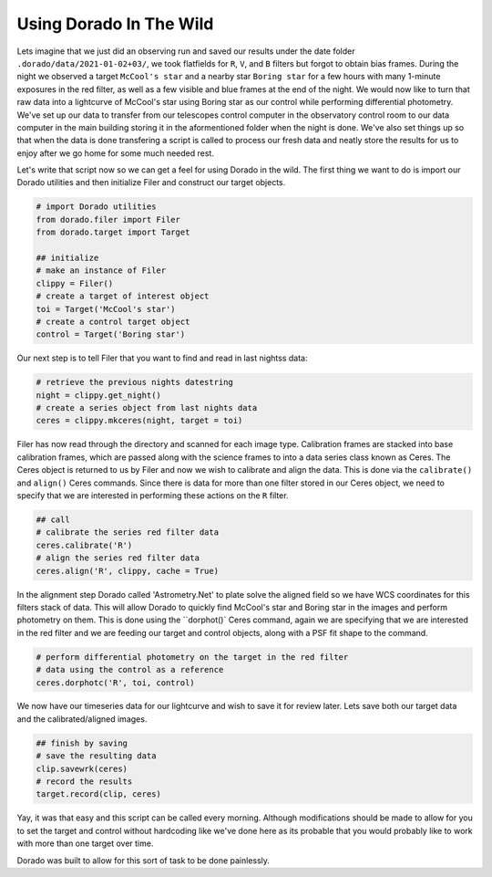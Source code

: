 
Using Dorado In The Wild
========================


Lets imagine that we just did an observing run and saved our results under the date folder ``.dorado/data/2021-01-02+03/``, we took 
flatfields for ``R``, ``V``, and ``B`` filters but forgot to obtain bias frames. During the night we observed a target ``McCool's star``
and a nearby star ``Boring star`` for a few hours with many 1-minute exposures in the red filter, as well as a few visible and blue
frames at the end of the night. We would now like to turn that
raw data into a lightcurve of McCool's star using Boring star as our control while performing differential photometry. We've set up
our data to transfer from our telescopes control computer in the observatory control room to our data computer in the main building
storing it in the aformentioned folder when the night is done. We've also set things up so that when the data is done transfering 
a script is called to process our fresh data and neatly store the results for us to enjoy after we go home for some much needed rest.

Let's write that script now so we can get a feel for using Dorado in the wild. The first thing we want to do is import our Dorado
utilities and then initialize Filer and construct our target objects.

.. code:: python

        # import Dorado utilities
        from dorado.filer import Filer
        from dorado.target import Target

        ## initialize
        # make an instance of Filer
        clippy = Filer()
        # create a target of interest object
        toi = Target('McCool's star')
        # create a control target object
        control = Target('Boring star')

Our next step is to tell Filer that you want to find and read in last nightss data:

.. code:: python

        # retrieve the previous nights datestring
        night = clippy.get_night()
        # create a series object from last nights data
        ceres = clippy.mkceres(night, target = toi)

Filer has now read through the directory and scanned for each image type. Calibration frames are stacked
into base calibration frames, which are passed along with the science frames to into a data series class
known as Ceres. The Ceres object is returned to us by Filer and now we wish to calibrate and align the 
data. This is done via the ``calibrate()`` and ``align()`` Ceres commands. Since there is data for more
than one filter stored in our Ceres object, we need to specify that we are interested in performing these
actions on the ``R`` filter.

.. code:: python

        ## call
        # calibrate the series red filter data
        ceres.calibrate('R')
        # align the series red filter data
        ceres.align('R', clippy, cache = True)

In the alignment step Dorado called 'Astrometry.Net' to plate solve the aligned field so we have WCS
coordinates for this filters stack of data. This will allow Dorado to quickly find McCool's star and
Boring star in the images and perform photometry on them. This is done using the ``dorphot()` Ceres
command, again we are specifying that we are interested in the red filter and we are feeding our target
and control objects, along with a PSF fit shape to the command.

.. code:: python

        # perform differential photometry on the target in the red filter 
        # data using the control as a reference
        ceres.dorphotc('R', toi, control)

We now have our timeseries data for our lightcurve and wish to save it for review later. Lets save both
our target data and the calibrated/aligned images.

.. code:: python

        ## finish by saving
        # save the resulting data
        clip.savewrk(ceres)
        # record the results
        target.record(clip, ceres)

Yay, it was that easy and this script can be called every morning. Although modifications should be made 
to allow for you to set the target and control without hardcoding like we've done here as its probable that 
you would probably like to work with more than one target over time.

Dorado was built to allow for this sort of task to be done painlessly.
